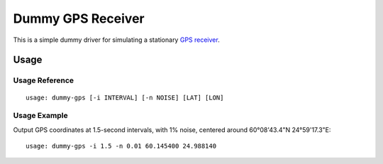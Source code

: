 ******************
Dummy GPS Receiver
******************

This is a simple dummy driver for simulating a stationary `GPS receiver
<https://en.wikipedia.org/wiki/GPS_navigation_device>`__.

Usage
=====

Usage Reference
---------------

::

   usage: dummy-gps [-i INTERVAL] [-n NOISE] [LAT] [LON]

Usage Example
-------------

Output GPS coordinates at 1.5-second intervals, with 1% noise, centered
around 60°08'43.4"N 24°59'17.3"E:

::

   usage: dummy-gps -i 1.5 -n 0.01 60.145400 24.988140
